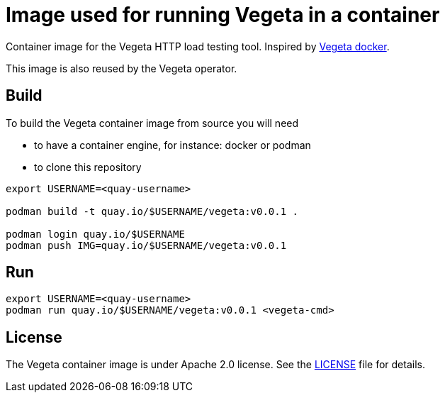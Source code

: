 = Image used for running Vegeta in a container
ifdef::env-github[]
:tip-caption: :bulb:
:note-caption: :information_source:
:important-caption: :heavy_exclamation_mark:
:caution-caption: :fire:
:warning-caption: :warning:
endif::[]
ifndef::env-github[]
:imagesdir: ./img
endif::[]
:toc:
:toc-placement!:

Container image for the Vegeta HTTP load testing tool. Inspired by https://github.com/peter-evans/vegeta-docker[Vegeta docker].

This image is also reused by the Vegeta operator.

== Build

To build the Vegeta container image from source you will need

- to have a container engine, for instance: docker or podman
- to clone this repository

[source,shell]
----
export USERNAME=<quay-username>

podman build -t quay.io/$USERNAME/vegeta:v0.0.1 .

podman login quay.io/$USERNAME
podman push IMG=quay.io/$USERNAME/vegeta:v0.0.1
----

== Run

[source,shell]
----
export USERNAME=<quay-username>
podman run quay.io/$USERNAME/vegeta:v0.0.1 <vegeta-cmd>
----

== License

The Vegeta container image is under Apache 2.0 license. See the https://github.com/fgiloux/vegeta-operator/blob/main/LICENSE[LICENSE] file for details.